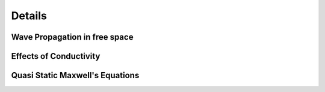 .. _maxwells_equations_in_homogeneous_media_details:

Details
=======

.. todo:: Here are the details! Derivations, in-between steps, all the pieces. Each sub-heading has an anchor so that you can reference to this in previous pages

.. _wave_propagation_in_free_space_details: 

Wave Propagation in free space
------------------------------

.. _effects_of_conductivity_details:

Effects of Conductivity
-----------------------

.. _quasi_static_maxwells_equations:

Quasi Static Maxwell's Equations
--------------------------------
    
    